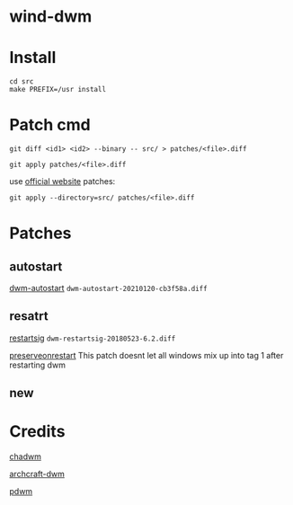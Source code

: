 
* wind-dwm

* Install

#+begin_src shell
cd src
make PREFIX=/usr install
#+end_src

* Patch cmd
~git diff <id1> <id2> --binary -- src/ > patches/<file>.diff~

~git apply patches/<file>.diff~

use [[http://dwm.suckless.org/patches/][official website]] patches:

~git apply --directory=src/ patches/<file>.diff~

* Patches
** autostart
[[https://dwm.suckless.org/patches/autostart/][dwm-autostart]] ~dwm-autostart-20210120-cb3f58a.diff~

** resatrt
[[http://dwm.suckless.org/patches/restartsig/][restartsig]] ~dwm-restartsig-20180523-6.2.diff~

[[https://github.com/FT-Labs/pdwm/blob/master/patches/dwm-6.3-patches/dwm-preserveonrestart-6.3.diff][preserveonrestart]] This patch doesnt let all windows mix up into tag 1 after restarting dwm

** new

* Credits
[[https://github.com/siduck/chadwm][chadwm]]

[[https://github.com/archcraft-os/archcraft-dwm][archcraft-dwm]]

[[https://github.com/FT-Labs/pdwm][pdwm]]
